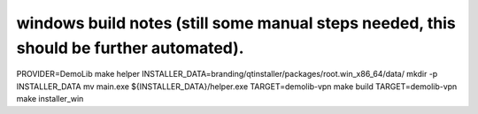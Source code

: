 windows build notes (still some manual steps needed, this should be further automated).
=======================================================================================

PROVIDER=DemoLib make helper
INSTALLER_DATA=branding/qtinstaller/packages/root.win_x86_64/data/
mkdir -p INSTALLER_DATA
mv main.exe ${INSTALLER_DATA}/helper.exe
TARGET=demolib-vpn make build
TARGET=demolib-vpn make installer_win
